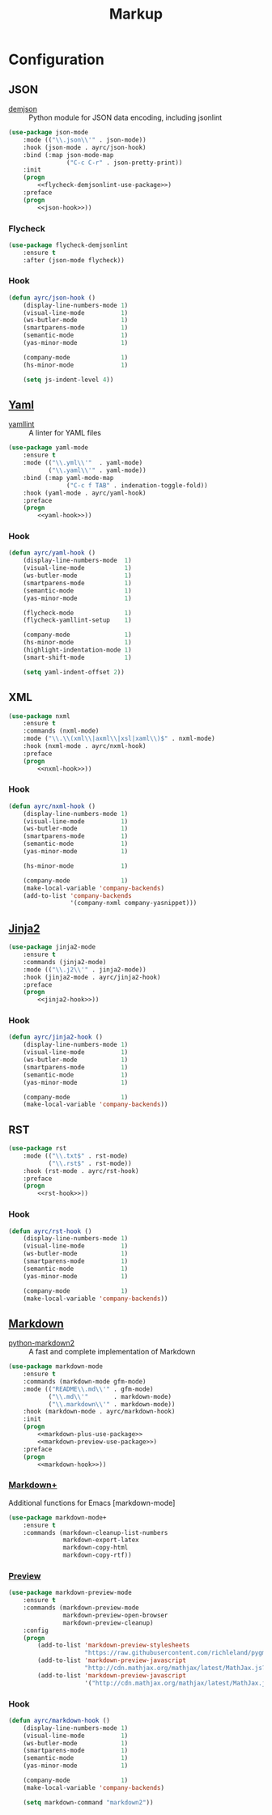 #+TITLE: Markup
#+OPTIONS: toc:nil num:nil ^:nil

* Configuration
** JSON
    #+NAME: json-system-prerequisites
    #+CAPTION: System prerequisites for json packages
    - [[https://github.com/dmeranda/demjson][demjson]] :: Python module for JSON data encoding, including jsonlint

   #+BEGIN_SRC emacs-lisp :noweb tangle :noweb yes
     (use-package json-mode
         :mode (("\\.json\\'" . json-mode))
         :hook (json-mode . ayrc/json-hook)
         :bind (:map json-mode-map
                     ("C-c C-r" . json-pretty-print))
         :init
         (progn
             <<flycheck-demjsonlint-use-package>>)
         :preface
         (progn
             <<json-hook>>))
   #+END_SRC

*** Flycheck
    #+NAME: flycheck-demjsonlint-use-package
    #+BEGIN_SRC emacs-lisp :tangle no :noweb yes
      (use-package flycheck-demjsonlint
          :ensure t
          :after (json-mode flycheck))
    #+END_SRC

*** Hook
    #+NAME: json-hook
    #+BEGIN_SRC emacs-lisp :tangle no :noweb yes
      (defun ayrc/json-hook ()
          (display-line-numbers-mode 1)
          (visual-line-mode          1)
          (ws-butler-mode            1)
          (smartparens-mode          1)
          (semantic-mode             1)
          (yas-minor-mode            1)

          (company-mode              1)
          (hs-minor-mode             1)

          (setq js-indent-level 4))
    #+END_SRC

** [[https://github.com/yoshiki/yaml-mode][Yaml]]
    #+NAME: yaml-system-prerequisites
    #+CAPTION: System prerequisites for yaml packages
    - [[https://github.com/adrienverge/yamllint][yamllint]] :: A linter for YAML files

   #+BEGIN_SRC emacs-lisp :noweb tangle :noweb yes
     (use-package yaml-mode
         :ensure t
         :mode (("\\.yml\\'"  . yaml-mode)
                ("\\.yaml\\'" . yaml-mode))
         :bind (:map yaml-mode-map
                     ("C-c f TAB" . indenation-toggle-fold))
         :hook (yaml-mode . ayrc/yaml-hook)
         :preface
         (progn
             <<yaml-hook>>))
   #+END_SRC

*** Hook
    #+NAME: yaml-hook
    #+BEGIN_SRC emacs-lisp :tangle no :noweb yes
      (defun ayrc/yaml-hook ()
          (display-line-numbers-mode  1)
          (visual-line-mode           1)
          (ws-butler-mode             1)
          (smartparens-mode           1)
          (semantic-mode              1)
          (yas-minor-mode             1)

          (flycheck-mode              1)
          (flycheck-yamllint-setup    1)

          (company-mode               1)
          (hs-minor-mode              1)
          (highlight-indentation-mode 1)
          (smart-shift-mode           1)

          (setq yaml-indent-offset 2))
    #+END_SRC

** XML
   #+BEGIN_SRC emacs-lisp :noweb tangle :noweb yes
     (use-package nxml
         :ensure t
         :commands (nxml-mode)
         :mode ("\\.\\(xml\\|axml\\|xsl|xaml\\)$" . nxml-mode)
         :hook (nxml-mode . ayrc/nxml-hook)
         :preface
         (progn
             <<nxml-hook>>))
   #+END_SRC

*** Hook
    #+NAME: nxml-hook
    #+BEGIN_SRC emacs-lisp :tangle no :noweb yes
      (defun ayrc/nxml-hook ()
          (display-line-numbers-mode 1)
          (visual-line-mode          1)
          (ws-butler-mode            1)
          (smartparens-mode          1)
          (semantic-mode             1)
          (yas-minor-mode            1)

          (hs-minor-mode             1)

          (company-mode              1)
          (make-local-variable 'company-backends)
          (add-to-list 'company-backends
                       '(company-nxml company-yasnippet)))
    #+END_SRC

** [[http://github.com/paradoxxxzero/jinja2-mode][Jinja2]]
   #+BEGIN_SRC emacs-lisp :noweb tangle :noweb yes
     (use-package jinja2-mode
         :ensure t
         :commands (jinja2-mode)
         :mode (("\\.j2\\'" . jinja2-mode))
         :hook (jinja2-mode . ayrc/jinja2-hook)
         :preface
         (progn
             <<jinja2-hook>>))
   #+END_SRC

*** Hook
    #+NAME: jinja2-hook
    #+BEGIN_SRC emacs-lisp :tangle no :noweb yes
      (defun ayrc/jinja2-hook ()
          (display-line-numbers-mode 1)
          (visual-line-mode          1)
          (ws-butler-mode            1)
          (smartparens-mode          1)
          (semantic-mode             1)
          (yas-minor-mode            1)

          (company-mode              1)
          (make-local-variable 'company-backends))
    #+END_SRC

** RST
   #+BEGIN_SRC emacs-lisp :noweb tangle :noweb yes
      (use-package rst
          :mode (("\\.txt$" . rst-mode)
                 ("\\.rst$" . rst-mode))
          :hook (rst-mode . ayrc/rst-hook)
          :preface
          (progn
              <<rst-hook>>))
   #+END_SRC

*** Hook
    #+NAME: rst-hook
    #+BEGIN_SRC emacs-lisp :tangle no :noweb yes
      (defun ayrc/rst-hook ()
          (display-line-numbers-mode 1)
          (visual-line-mode          1)
          (ws-butler-mode            1)
          (smartparens-mode          1)
          (semantic-mode             1)
          (yas-minor-mode            1)

          (company-mode              1)
          (make-local-variable 'company-backends))
    #+END_SRC

** [[https://jblevins.org/projects/markdown-mode/][Markdown]]
    #+NAME: markdown-system-prerequisites
    #+CAPTION: System prerequisites for markdown packages
    - [[https://github.com/trentm/python-markdown2][python-markdown2]] :: A fast and complete implementation of Markdown

   #+BEGIN_SRC emacs-lisp :noweb tangle
     (use-package markdown-mode
         :ensure t
         :commands (markdown-mode gfm-mode)
         :mode (("README\\.md\\'" . gfm-mode)
                ("\\.md\\'"       . markdown-mode)
                ("\\.markdown\\'" . markdown-mode))
         :hook (markdown-mode . ayrc/markdown-hook)
         :init
         (progn
             <<markdown-plus-use-package>>
             <<markdown-preview-use-package>>)
         :preface
         (progn
             <<markdown-hook>>))
   #+END_SRC

*** [[https://github.com/milkypostman/markdown-mode-plus][Markdown+]]
    Additional functions for Emacs [markdown-mode]

    #+BEGIN_SRC emacs-lisp :tangle no :noweb-ref markdown-plus-use-package
      (use-package markdown-mode+
          :ensure t
          :commands (markdown-cleanup-list-numbers
                     markdown-export-latex
                     markdown-copy-html
                     markdown-copy-rtf))
    #+END_SRC

*** [[https://github.com/ancane/markdown-preview-mode][Preview]]
    #+BEGIN_SRC emacs-lisp :tangle no :noweb-ref markdown-preview-use-package
      (use-package markdown-preview-mode
          :ensure t
          :commands (markdown-preview-mode
                     markdown-preview-open-browser
                     markdown-preview-cleanup)
          :config
          (progn
              (add-to-list 'markdown-preview-stylesheets
                           "https://raw.githubusercontent.com/richleland/pygments-css/master/emacs.css")
              (add-to-list 'markdown-preview-javascript
                           "http://cdn.mathjax.org/mathjax/latest/MathJax.js?config=TeX-MML-AM_CHTML")
              (add-to-list 'markdown-preview-javascript
                           '("http://cdn.mathjax.org/mathjax/latest/MathJax.js?config=TeX-MML-AM_CHTML" . async))))
    #+END_SRC

*** Hook
    #+BEGIN_SRC emacs-lisp :tangle no :noweb-ref markdown-hook
      (defun ayrc/markdown-hook ()
          (display-line-numbers-mode 1)
          (visual-line-mode          1)
          (ws-butler-mode            1)
          (smartparens-mode          1)
          (semantic-mode             1)
          (yas-minor-mode            1)

          (company-mode              1)
          (make-local-variable 'company-backends)

          (setq markdown-command "markdown2"))
    #+END_SRC
